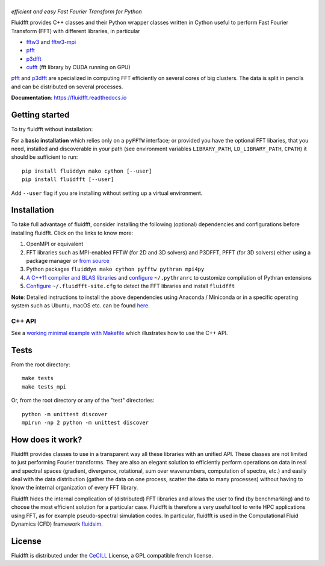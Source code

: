 ======
|logo|
======
*efficient and easy Fast Fourier Transform for Python*

|release| |pyversions| |docs| |coverage| |travis|

.. |logo| image:: https://bitbucket.org/fluiddyn/fluidfft/raw/default/doc/logo.svg
   :alt: FluidFFT

.. |release| image:: https://img.shields.io/pypi/v/fluidfft.svg
   :target: https://pypi.org/project/fluidfft/
   :alt: Latest version

.. |pyversions| image:: https://img.shields.io/pypi/pyversions/fluidfft.svg
   :alt: Supported Python versions

.. |docs| image:: https://readthedocs.org/projects/fluidfft/badge/?version=latest
   :target: http://fluidfft.readthedocs.org
   :alt: Documentation status

.. |coverage| image:: https://codecov.io/bb/fluiddyn/fluidfft/branch/default/graph/badge.svg
   :target: https://codecov.io/bb/fluiddyn/fluidfft
   :alt: Code coverage

.. |travis| image:: https://travis-ci.org/fluiddyn/fluidfft.svg?branch=master
    :target: https://travis-ci.org/fluiddyn/fluidfft

.. |binder| image:: https://mybinder.org/badge_logo.svg
   :target: https://mybinder.org/v2/gh/fluiddyn/fluidfft/master?urlpath=lab/tree/doc/ipynb
   :alt: Binder notebook

Fluidfft provides C++ classes and their Python wrapper classes written in
Cython useful to perform Fast Fourier Transform (FFT) with different libraries,
in particular

- `fftw3 <http://www.fftw.org/>`_ and `fftw3-mpi
  <http://www.fftw.org/fftw3_doc/Distributed_002dmemory-FFTW-with-MPI.html>`_
  
- `pfft <https://github.com/mpip/pfft>`_

- `p3dfft <https://github.com/sdsc/p3dfft>`_
    
- `cufft <https://developer.nvidia.com/cufft>`_ (fft library by CUDA
  running on GPU)

`pfft <https://github.com/mpip/pfft>`_ and `p3dfft
<https://github.com/sdsc/p3dfft>`_ are specialized in computing FFT efficiently
on several cores of big clusters. The data is split in pencils and can be
distributed on several processes.

**Documentation**: https://fluidfft.readthedocs.io

Getting started
---------------
To try fluidfft without installation: |binder|

For a **basic installation** which relies only on a ``pyFFTW`` interface; or
provided you have the optional FFT libaries, that you need, installed and
discoverable in your path (see environment variables ``LIBRARY_PATH``,
``LD_LIBRARY_PATH``, ``CPATH``) it should be sufficient to run::

  pip install fluiddyn mako cython [--user]
  pip install fluidfft [--user]

Add ``--user`` flag if you are installing without setting up a virtual
environment.

Installation
------------

To take full advantage of fluidfft, consider installing the following
(optional) dependencies and configurations before installing fluidfft. Click on
the links to know more:

1. OpenMPI or equivalent
2. FFT libraries such as MPI-enabled FFTW (for 2D and 3D solvers) and P3DFFT,
   PFFT (for 3D solvers) either using a package manager or `from source
   <https://fluidfft.readthedocs.io/en/latest/install/fft_libs.html>`__
3. Python packages ``fluiddyn mako cython pyfftw pythran mpi4py``
4. `A C++11 compiler and BLAS
   libraries <https://github.com/serge-sans-paille/pythran#installation>`__ and
   `configure
   <https://fluidfft.readthedocs.io/en/latest/install.html#dependencies>`__ 
   ``~/.pythranrc`` to customize compilation of Pythran extensions
5. `Configure
   <https://fluidfft.readthedocs.io/en/latest/install.html#basic-installation-with-pip>`__
   ``~/.fluidfft-site.cfg`` to detect the FFT libraries and install
   ``fluidfft``

**Note**: Detailed instructions to install the above dependencies using Anaconda
/ Miniconda or in a specific operating system such as Ubuntu, macOS etc. can be
found `here
<https://fluiddyn.readthedocs.io/en/latest/get_good_Python_env.html>`__.

C++ API
*******

See a `working minimal example with Makefile
<https://fluidfft.readthedocs.io/en/latest/examples/cpp.html>`__  which
illustrates how to use the C++ API.

Tests
-----

From the root directory::

  make tests
  make tests_mpi

Or, from the root directory or any of the "test" directories::

  python -m unittest discover
  mpirun -np 2 python -m unittest discover


How does it work?
-----------------

Fluidfft provides classes to use in a transparent way all these libraries with
an unified API. These classes are not limited to just performing Fourier
transforms. They are also an elegant solution to efficiently perform operations
on data in real and spectral spaces (gradient, divergence, rotational, sum over
wavenumbers, computation of spectra, etc.) and easily deal with the data
distribution (gather the data on one process, scatter the data to many
processes) without having to know the internal organization of every FFT
library.

Fluidfft hides the internal complication of (distributed) FFT libraries and
allows the user to find (by benchmarking) and to choose the most efficient
solution for a particular case. Fluidfft is therefore a very useful tool to
write HPC applications using FFT, as for example pseudo-spectral simulation
codes. In particular, fluidfft is used in the Computational Fluid Dynamics
(CFD) framework `fluidsim <http://fluidsim.readthedocs.org>`_.

License
-------

Fluidfft is distributed under the CeCILL_ License, a GPL compatible
french license.

.. _CeCILL: http://www.cecill.info/index.en.html
